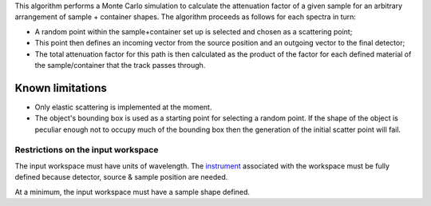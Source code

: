 This algorithm performs a Monte Carlo simulation to calculate the
attenuation factor of a given sample for an arbitrary arrangement of
sample + container shapes. The algorithm proceeds as follows for each
spectra in turn:

-  A random point within the sample+container set up is selected and
   chosen as a scattering point;
-  This point then defines an incoming vector from the source position
   and an outgoing vector to the final detector;
-  The total attenuation factor for this path is then calculated as the
   product of the factor for each defined material of the
   sample/container that the track passes through.

Known limitations
-----------------

-  Only elastic scattering is implemented at the moment.

-  The object's bounding box is used as a starting point for selecting a
   random point. If the shape of the object is peculiar enough not to
   occupy much of the bounding box then the generation of the initial
   scatter point will fail.

Restrictions on the input workspace
^^^^^^^^^^^^^^^^^^^^^^^^^^^^^^^^^^^

The input workspace must have units of wavelength. The
`instrument <instrument>`__ associated with the workspace must be fully
defined because detector, source & sample position are needed.

At a minimum, the input workspace must have a sample shape defined.
